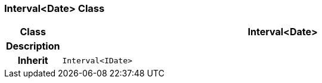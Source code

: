 === Interval<Date> Class

[cols="^1,3,5"]
|===
h|*Class*
2+^h|*Interval<Date>*

h|*Description*
2+a|

h|*Inherit*
2+|`Interval<IDate>`

|===
